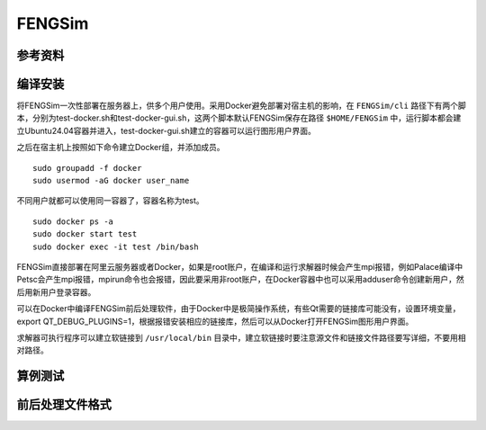 ######################
FENGSim
######################

**********************
参考资料
**********************


**********************
编译安装
**********************

将FENGSim一次性部署在服务器上，供多个用户使用。采用Docker避免部署对宿主机的影响，在 ``FENGSim/cli`` 路径下有两个脚本，分别为test-docker.sh和test-docker-gui.sh，这两个脚本默认FENGSim保存在路径 ``$HOME/FENGSim`` 中，运行脚本都会建立Ubuntu24.04容器并进入，test-docker-gui.sh建立的容器可以运行图形用户界面。

之后在宿主机上按照如下命令建立Docker组，并添加成员。 ::
  
  sudo groupadd -f docker
  sudo usermod -aG docker user_name

不同用户就都可以使用同一容器了，容器名称为test。 ::

  sudo docker ps -a
  sudo docker start test
  sudo docker exec -it test /bin/bash

FENGSim直接部署在阿里云服务器或者Docker，如果是root账户，在编译和运行求解器时候会产生mpi报错，例如Palace编译中Petsc会产生mpi报错，mpirun命令也会报错，因此要采用非root账户，在Docker容器中也可以采用adduser命令创建新用户，然后用新用户登录容器。

可以在Docker中编译FENGSim前后处理软件，由于Docker中是极简操作系统，有些Qt需要的链接库可能没有，设置环境变量，export QT_DEBUG_PLUGINS=1，根据报错安装相应的链接库，然后可以从Docker打开FENGSim图形用户界面。


求解器可执行程序可以建立软链接到 ``/usr/local/bin`` 目录中，建立软链接时要注意源文件和链接文件路径要写详细，不要用相对路径。

**********************
算例测试
**********************





**********************
前后处理文件格式
**********************
